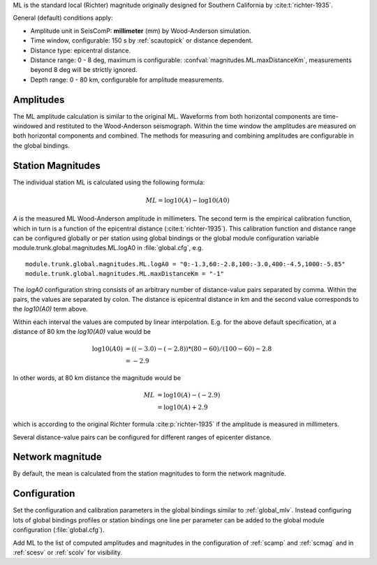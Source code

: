 ML is the standard local (Richter) magnitude originally designed for
Southern California by :cite:t:`richter-1935`.

General (default) conditions apply:

* Amplitude unit in SeisComP: **millimeter** (mm) by Wood-Anderson simulation.
* Time window, configurable: 150 s by :ref:`scautopick` or distance dependent.
* Distance type: epicentral distance.
* Distance range: 0 - 8 deg,  maximum is configurable:
  :confval:`magnitudes.ML.maxDistanceKm`,
  measurements beyond 8 deg will be strictly ignored.
* Depth range: 0 - 80 km, configurable for amplitude measurements.


Amplitudes
----------

The ML amplitude calculation is similar to the original ML. Waveforms from both
horizontal components are time-windowed and restituted to the Wood-Anderson
seismograph. Within the time window the amplitudes are measured on both
horizontal components and combined. The methods for measuring and combining
amplitudes are configurable in the global bindings.


Station Magnitudes
------------------

The individual station ML is calculated using the following formula:

.. math::

   ML = \log10(A) - \log10(A0)

*A* is the measured ML Wood-Anderson amplitude in millimeters. The second term
is the empirical calibration function, which in turn is a function
of the epicentral distance (:cite:t:`richter-1935`). This calibration
function and distance range can be configured globally or per station using
global bindings or the global module configuration variable
module.trunk.global.magnitudes.ML.logA0 in :file:`global.cfg`, e.g. ::

   module.trunk.global.magnitudes.ML.logA0 = "0:-1.3,60:-2.8,100:-3.0,400:-4.5,1000:-5.85"
   module.trunk.global.magnitudes.ML.maxDistanceKm = "-1"

The *logA0* configuration string consists of an arbitrary number of
distance-value pairs separated by comma. Within the pairs, the values are
separated by colon. The distance is epicentral distance in km
and the second value corresponds to the *log10(A0)* term above.

Within each interval the values are computed by linear
interpolation. E.g. for the above default specification, at a
distance of 80 km the *log10(A0)* value would be

.. math::

   \log10(A0) &= ((-3.0)-(-2.8))*(80-60)/(100-60)-2.8 \\
              &= -2.9

In other words, at 80 km distance the magnitude would be

.. math::

   ML &= \log10(A) - (-2.9) \\
      &= \log10(A) + 2.9

which is according to the original Richter formula :cite:p:`richter-1935` if the
amplitude is measured in millimeters.

Several distance-value pairs can be configured for different ranges of
epicenter distance.


Network magnitude
-----------------

By default, the mean is calculated from the station magnitudes to form the
network magnitude.


Configuration
-------------

Set the configuration and calibration parameters in the global bindings similar
to :ref:`global_mlv`.
Instead configuring lots of global bindings profiles or station bindings one
line per parameter can be added to the global module configuration
(:file:`global.cfg`).

Add ML to the list of computed amplitudes and magnitudes in the configuration of
:ref:`scamp` and :ref:`scmag` and in :ref:`scesv` or :ref:`scolv` for visibility.
